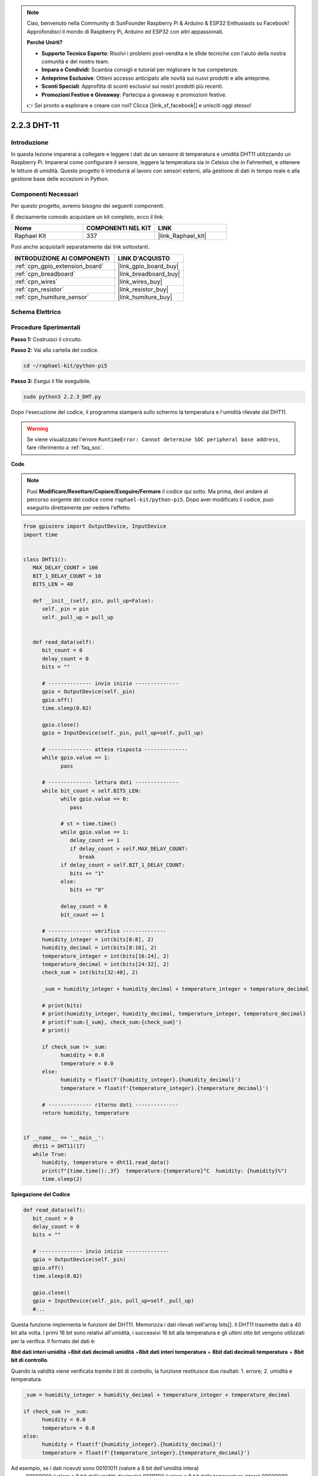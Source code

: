 .. note::

    Ciao, benvenuto nella Community di SunFounder Raspberry Pi & Arduino & ESP32 Enthusiasts su Facebook! Approfondisci il mondo di Raspberry Pi, Arduino ed ESP32 con altri appassionati.

    **Perché Unirti?**

    - **Supporto Tecnico Esperto**: Risolvi i problemi post-vendita e le sfide tecniche con l'aiuto della nostra comunità e del nostro team.
    - **Impara e Condividi**: Scambia consigli e tutorial per migliorare le tue competenze.
    - **Anteprime Esclusive**: Ottieni accesso anticipato alle novità sui nuovi prodotti e alle anteprime.
    - **Sconti Speciali**: Approfitta di sconti esclusivi sui nostri prodotti più recenti.
    - **Promozioni Festive e Giveaway**: Partecipa a giveaway e promozioni festive.

    👉 Sei pronto a esplorare e creare con noi? Clicca [|link_sf_facebook|] e unisciti oggi stesso!

.. _2.2.3_py_pi5:

2.2.3 DHT-11
==============

Introduzione
---------------

In questa lezione imparerai a collegare e leggere i dati da un sensore di 
temperatura e umidità DHT11 utilizzando un Raspberry Pi. Imparerai come 
configurare il sensore, leggere la temperatura sia in Celsius che in Fahrenheit, 
e ottenere le letture di umidità. Questo progetto ti introdurrà al lavoro con 
sensori esterni, alla gestione di dati in tempo reale e alla gestione base delle 
eccezioni in Python.


Componenti Necessari
----------------------

Per questo progetto, avremo bisogno dei seguenti componenti.

.. image:: ../img/list_2.2.3_dht-11.png

È decisamente comodo acquistare un kit completo, ecco il link:

.. list-table::
    :widths: 20 20 20
    :header-rows: 1

    *   - Nome	
        - COMPONENTI NEL KIT
        - LINK
    *   - Raphael Kit
        - 337
        - |link_Raphael_kit|

Puoi anche acquistarli separatamente dai link sottostanti.

.. list-table::
    :widths: 30 20
    :header-rows: 1

    *   - INTRODUZIONE AI COMPONENTI
        - LINK D'ACQUISTO

    *   - :ref:`cpn_gpio_extension_board`
        - |link_gpio_board_buy|
    *   - :ref:`cpn_breadboard`
        - |link_breadboard_buy|
    *   - :ref:`cpn_wires`
        - |link_wires_buy|
    *   - :ref:`cpn_resistor`
        - |link_resistor_buy|
    *   - :ref:`cpn_humiture_sensor`
        - |link_humiture_buy|

Schema Elettrico
--------------------

.. image:: ../img/image326.png


Procedure Sperimentali
-------------------------

**Passo 1:** Costruisci il circuito.

.. image:: ../img/image207.png

**Passo 2:** Vai alla cartella del codice.

.. raw:: html

   <run></run>

.. code-block::

    cd ~/raphael-kit/python-pi5

**Passo 3:** Esegui il file eseguibile.

.. raw:: html

   <run></run>

.. code-block::

    sudo python3 2.2.3_DHT.py

Dopo l'esecuzione del codice, il programma stamperà sullo schermo la 
temperatura e l'umidità rilevate dal DHT11.

.. warning::

    Se viene visualizzato l'errore ``RuntimeError: Cannot determine SOC peripheral base address``, fare riferimento a :ref:`faq_soc`. 

**Code**

.. note::

    Puoi **Modificare/Resettare/Copiare/Eseguire/Fermare** il codice qui sotto. Ma prima, devi andare al percorso sorgente del codice come ``raphael-kit/python-pi5``. Dopo aver modificato il codice, puoi eseguirlo direttamente per vedere l'effetto.

.. code-block:: python

   from gpiozero import OutputDevice, InputDevice
   import time


   class DHT11():
      MAX_DELAY_COUNT = 100
      BIT_1_DELAY_COUNT = 10
      BITS_LEN = 40

      def __init__(self, pin, pull_up=False):
         self._pin = pin
         self._pull_up = pull_up


      def read_data(self):
         bit_count = 0
         delay_count = 0
         bits = ""

         # -------------- invio inizio --------------
         gpio = OutputDevice(self._pin)
         gpio.off()
         time.sleep(0.02)

         gpio.close()
         gpio = InputDevice(self._pin, pull_up=self._pull_up)

         # -------------- attesa risposta --------------
         while gpio.value == 1:
               pass
         
         # -------------- lettura dati --------------
         while bit_count < self.BITS_LEN:
               while gpio.value == 0:
                  pass

               # st = time.time()
               while gpio.value == 1:
                  delay_count += 1
                  if delay_count > self.MAX_DELAY_COUNT:
                     break
               if delay_count > self.BIT_1_DELAY_COUNT:
                  bits += "1"
               else:
                  bits += "0"

               delay_count = 0
               bit_count += 1

         # -------------- verifica --------------
         humidity_integer = int(bits[0:8], 2)
         humidity_decimal = int(bits[8:16], 2)
         temperature_integer = int(bits[16:24], 2)
         temperature_decimal = int(bits[24:32], 2)
         check_sum = int(bits[32:40], 2)

         _sum = humidity_integer + humidity_decimal + temperature_integer + temperature_decimal

         # print(bits)
         # print(humidity_integer, humidity_decimal, temperature_integer, temperature_decimal)
         # print(f'sum:{_sum}, check_sum:{check_sum}')
         # print()

         if check_sum != _sum:
               humidity = 0.0
               temperature = 0.0
         else:
               humidity = float(f'{humidity_integer}.{humidity_decimal}')
               temperature = float(f'{temperature_integer}.{temperature_decimal}')

         # -------------- ritorno dati --------------
         return humidity, temperature


   if __name__ == '__main__':
      dht11 = DHT11(17)
      while True:
         humidity, temperature = dht11.read_data()
         print(f"{time.time():.3f}  temperature:{temperature}°C  humidity: {humidity}%")
         time.sleep(2)

**Spiegazione del Codice**

.. code-block:: python

   def read_data(self):
      bit_count = 0
      delay_count = 0
      bits = ""

      # -------------- invio inizio --------------
      gpio = OutputDevice(self._pin)
      gpio.off()
      time.sleep(0.02)

      gpio.close()
      gpio = InputDevice(self._pin, pull_up=self._pull_up)
      #...

Questa funzione implementa le funzioni del DHT11. Memorizza i dati rilevati 
nell'array bits[]. Il DHT11 trasmette dati a 40 bit alla volta. I primi 16 bit 
sono relativi all'umidità, i successivi 16 bit alla temperatura e gli ultimi 
otto bit vengono utilizzati per la verifica. Il formato dei dati è:

**8bit dati interi umidità** +\ **8bit dati decimali umidità**
+\ **8bit dati interi temperatura** + **8bit dati decimali temperatura**
+ **8bit bit di controllo**.

Quando la validità viene verificata tramite il bit di controllo, la 
funzione restituisce due risultati: 1. errore; 2. umidità e temperatura.

.. code-block:: python

   _sum = humidity_integer + humidity_decimal + temperature_integer + temperature_decimal

   if check_sum != _sum:
         humidity = 0.0
         temperature = 0.0
   else:
         humidity = float(f'{humidity_integer}.{humidity_decimal}')
         temperature = float(f'{temperature_integer}.{temperature_decimal}')

Ad esempio, se i dati ricevuti sono 00101011 (valore a 8 bit dell'umidità intera)
 00000000 (valore a 8 bit dell'umidità decimale) 00111100 (valore a 8 bit della 
 temperatura intera) 00000000 (valore a 8 bit della temperatura decimale) 01100111 
 (bit di controllo)

**Calcolo:**

00101011+00000000+00111100+00000000=01100111.

Se il risultato finale è diverso dal bit di controllo, la trasmissione dei dati 
è anomala: ritorna errore.

Se il risultato finale è uguale al bit di controllo, i dati ricevuti sono corretti 
e verranno restituite "umidità" e "temperatura" e stampato "Umidità =43%, Temperatura =60C".
